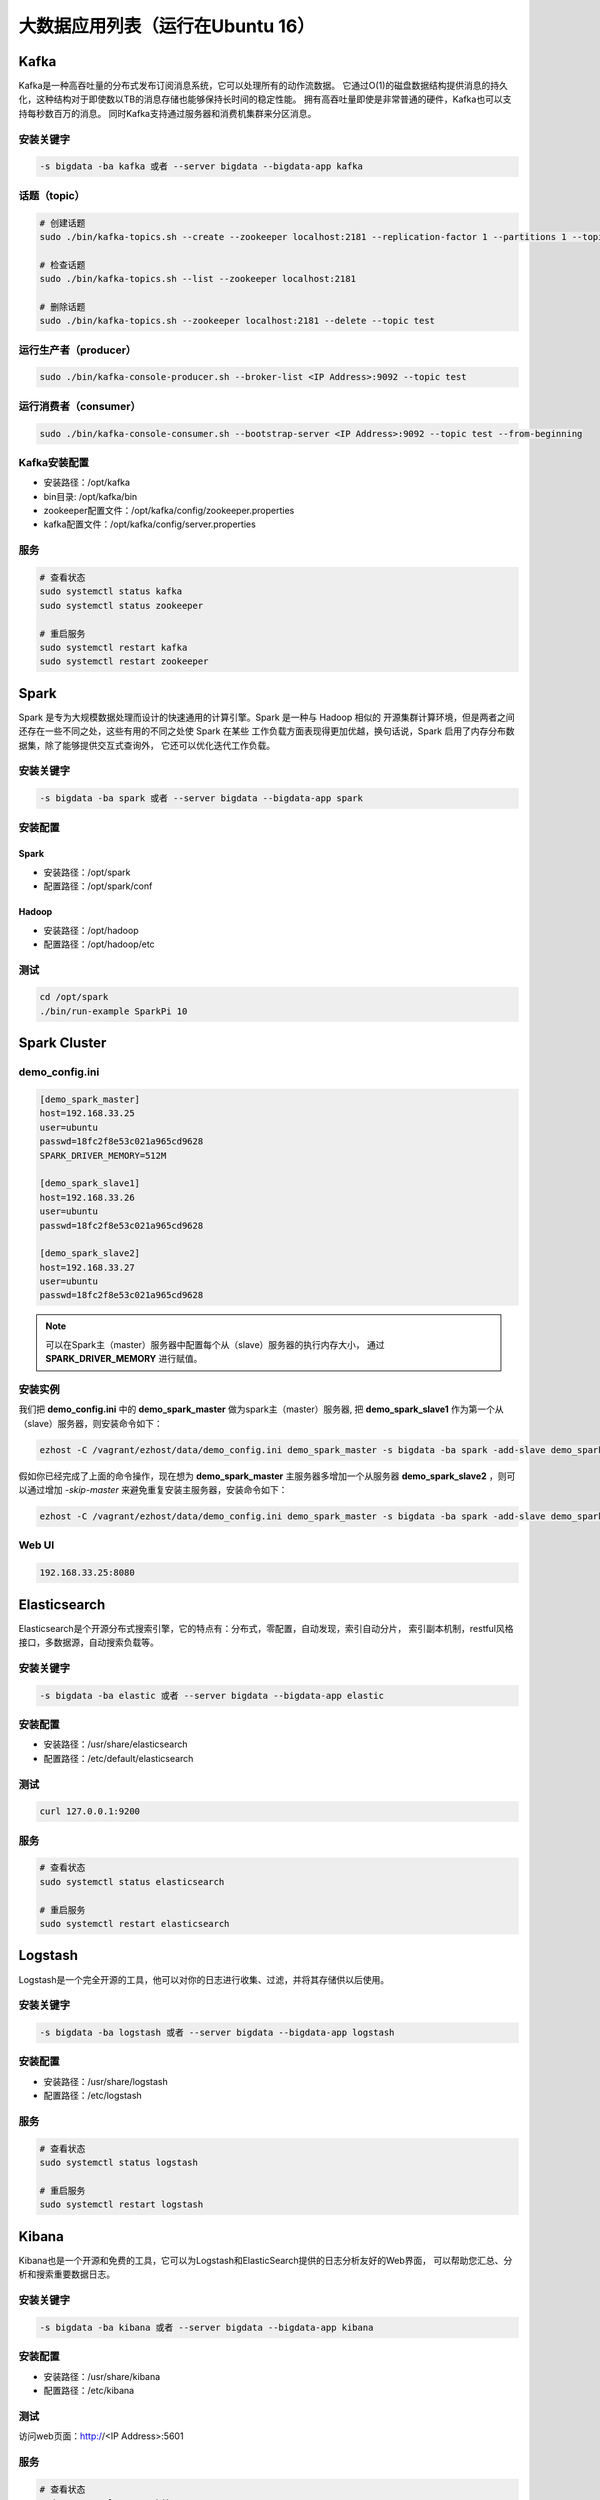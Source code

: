 大数据应用列表（运行在Ubuntu 16）
===================================

Kafka
------
Kafka是一种高吞吐量的分布式发布订阅消息系统，它可以处理所有的动作流数据。
它通过O(1)的磁盘数据结构提供消息的持久化，这种结构对于即使数以TB的消息存储也能够保持长时间的稳定性能。
拥有高吞吐量即使是非常普通的硬件，Kafka也可以支持每秒数百万的消息。
同时Kafka支持通过服务器和消费机集群来分区消息。

安装关键字
~~~~~~~~~~~~
.. code-block:: bash

    -s bigdata -ba kafka 或者 --server bigdata --bigdata-app kafka


话题（topic）
~~~~~~~~~~~~~~
.. code-block:: bash

    # 创建话题
    sudo ./bin/kafka-topics.sh --create --zookeeper localhost:2181 --replication-factor 1 --partitions 1 --topic test

    # 检查话题
    sudo ./bin/kafka-topics.sh --list --zookeeper localhost:2181

    # 删除话题
    sudo ./bin/kafka-topics.sh --zookeeper localhost:2181 --delete --topic test

运行生产者（producer）
~~~~~~~~~~~~~~~~~~~~~~~
.. code-block:: bash

    sudo ./bin/kafka-console-producer.sh --broker-list <IP Address>:9092 --topic test

运行消费者（consumer）
~~~~~~~~~~~~~~~~~~~~~~~
.. code-block:: bash

    sudo ./bin/kafka-console-consumer.sh --bootstrap-server <IP Address>:9092 --topic test --from-beginning

Kafka安装配置
~~~~~~~~~~~~~~~~~
- 安装路径：/opt/kafka
- bin目录: /opt/kafka/bin
- zookeeper配置文件：/opt/kafka/config/zookeeper.properties
- kafka配置文件：/opt/kafka/config/server.properties

服务
~~~~~~~
.. code-block:: bash

    # 查看状态
    sudo systemctl status kafka
    sudo systemctl status zookeeper

    # 重启服务
    sudo systemctl restart kafka
    sudo systemctl restart zookeeper


Spark
--------
Spark 是专为大规模数据处理而设计的快速通用的计算引擎。Spark 是一种与 Hadoop 相似的
开源集群计算环境，但是两者之间还存在一些不同之处，这些有用的不同之处使 Spark 在某些
工作负载方面表现得更加优越，换句话说，Spark 启用了内存分布数据集，除了能够提供交互式查询外，
它还可以优化迭代工作负载。

安装关键字
~~~~~~~~~~
.. code-block:: bash

    -s bigdata -ba spark 或者 --server bigdata --bigdata-app spark

安装配置
~~~~~~~~~~~~~
Spark
^^^^^^^^
- 安装路径：/opt/spark
- 配置路径：/opt/spark/conf

Hadoop
^^^^^^^^
- 安装路径：/opt/hadoop
- 配置路径：/opt/hadoop/etc

测试
~~~~~~
.. code-block:: bash

    cd /opt/spark
    ./bin/run-example SparkPi 10




Spark Cluster
-------------------

demo_config.ini
~~~~~~~~~~~~~~~~~
.. code-block:: bash

    [demo_spark_master]
    host=192.168.33.25
    user=ubuntu
    passwd=18fc2f8e53c021a965cd9628
    SPARK_DRIVER_MEMORY=512M

    [demo_spark_slave1]
    host=192.168.33.26
    user=ubuntu
    passwd=18fc2f8e53c021a965cd9628

    [demo_spark_slave2]
    host=192.168.33.27
    user=ubuntu
    passwd=18fc2f8e53c021a965cd9628

.. note::

    可以在Spark主（master）服务器中配置每个从（slave）服务器的执行内存大小，
    通过 **SPARK_DRIVER_MEMORY** 进行赋值。


安装实例
~~~~~~~~~~~
我们把 **demo_config.ini** 中的 **demo_spark_master** 做为spark主（master）服务器,
把 **demo_spark_slave1** 作为第一个从（slave）服务器，则安装命令如下：

.. code-block:: bash

    ezhost -C /vagrant/ezhost/data/demo_config.ini demo_spark_master -s bigdata -ba spark -add-slave demo_spark_slave1


假如你已经完成了上面的命令操作，现在想为 **demo_spark_master** 主服务器多增加一个从服务器
**demo_spark_slave2** ，则可以通过增加 *-skip-master* 来避免重复安装主服务器，安装命令如下：

.. code-block:: bash

    ezhost -C /vagrant/ezhost/data/demo_config.ini demo_spark_master -s bigdata -ba spark -add-slave demo_spark_slave2 -skip-master


Web UI
~~~~~~~~~~~~~~~
.. code-block:: bash

    192.168.33.25:8080



Elasticsearch
----------------
Elasticsearch是个开源分布式搜索引擎，它的特点有：分布式，零配置，自动发现，索引自动分片，
索引副本机制，restful风格接口，多数据源，自动搜索负载等。

安装关键字
~~~~~~~~~~
.. code-block:: bash

    -s bigdata -ba elastic 或者 --server bigdata --bigdata-app elastic

安装配置
~~~~~~~~~~~~~
- 安装路径：/usr/share/elasticsearch
- 配置路径：/etc/default/elasticsearch

测试
~~~~~~~
.. code-block:: bash

    curl 127.0.0.1:9200

服务
~~~~~~
.. code-block:: bash

    # 查看状态
    sudo systemctl status elasticsearch

    # 重启服务
    sudo systemctl restart elasticsearch



Logstash
-----------
Logstash是一个完全开源的工具，他可以对你的日志进行收集、过滤，并将其存储供以后使用。

安装关键字
~~~~~~~~~~~~
.. code-block:: bash

    -s bigdata -ba logstash 或者 --server bigdata --bigdata-app logstash

安装配置
~~~~~~~~~~~~~
- 安装路径：/usr/share/logstash
- 配置路径：/etc/logstash

服务
~~~~~~
.. code-block:: bash

    # 查看状态
    sudo systemctl status logstash

    # 重启服务
    sudo systemctl restart logstash



Kibana
------
Kibana也是一个开源和免费的工具，它可以为Logstash和ElasticSearch提供的日志分析友好的Web界面，
可以帮助您汇总、分析和搜索重要数据日志。

安装关键字
~~~~~~~~~~
.. code-block:: bash

    -s bigdata -ba kibana 或者 --server bigdata --bigdata-app kibana

安装配置
~~~~~~~~~~~~~
- 安装路径：/usr/share/kibana
- 配置路径：/etc/kibana

测试
~~~~~~~~~~~~
访问web页面：http://<IP Address>:5601

服务
~~~~~~
.. code-block:: bash

    # 查看状态
    sudo systemctl status kibana

    # 重启服务
    sudo systemctl restart kibana
